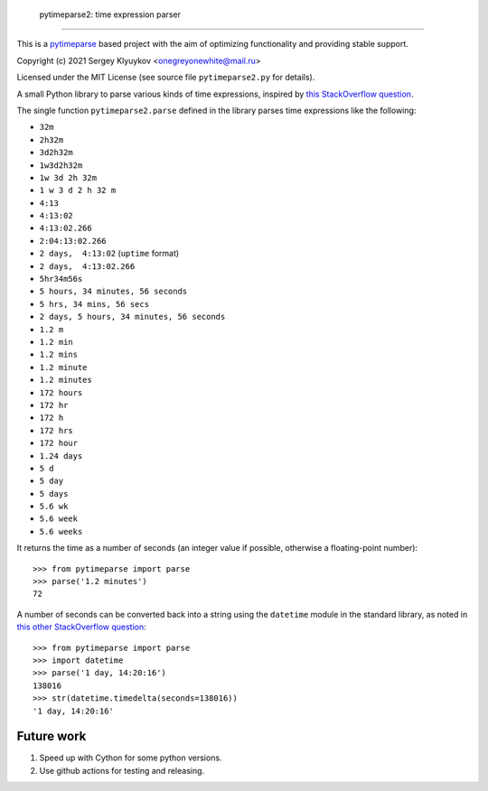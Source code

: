  pytimeparse2: time expression parser
=====================================

This is a `pytimeparse <https://github.com/wroberts/pytimeparse>`_ based project with the aim of optimizing functionality and providing stable support.

Copyright (c) 2021 Sergey Klyuykov <onegreyonewhite@mail.ru>

Licensed under the MIT License (see source file ``pytimeparse2.py`` for
details).

A small Python library to parse various kinds of time expressions,
inspired by
`this StackOverflow question <http://stackoverflow.com/questions/4628122/how-to-construct-a-timedelta-object-from-a-simple-string>`_.

The single function ``pytimeparse2.parse`` defined in the library parses time
expressions like the following:

- ``32m``
- ``2h32m``
- ``3d2h32m``
- ``1w3d2h32m``
- ``1w 3d 2h 32m``
- ``1 w 3 d 2 h 32 m``
- ``4:13``
- ``4:13:02``
- ``4:13:02.266``
- ``2:04:13:02.266``
- ``2 days,  4:13:02`` (``uptime`` format)
- ``2 days,  4:13:02.266``
- ``5hr34m56s``
- ``5 hours, 34 minutes, 56 seconds``
- ``5 hrs, 34 mins, 56 secs``
- ``2 days, 5 hours, 34 minutes, 56 seconds``
- ``1.2 m``
- ``1.2 min``
- ``1.2 mins``
- ``1.2 minute``
- ``1.2 minutes``
- ``172 hours``
- ``172 hr``
- ``172 h``
- ``172 hrs``
- ``172 hour``
- ``1.24 days``
- ``5 d``
- ``5 day``
- ``5 days``
- ``5.6 wk``
- ``5.6 week``
- ``5.6 weeks``

It returns the time as a number of seconds (an integer value if
possible, otherwise a floating-point number)::

    >>> from pytimeparse import parse
    >>> parse('1.2 minutes')
    72

A number of seconds can be converted back into a string using the
``datetime`` module in the standard library, as noted in
`this other StackOverflow question <http://stackoverflow.com/questions/538666/python-format-timedelta-to-string>`_::

    >>> from pytimeparse import parse
    >>> import datetime
    >>> parse('1 day, 14:20:16')
    138016
    >>> str(datetime.timedelta(seconds=138016))
    '1 day, 14:20:16'

Future work
-----------

1. Speed up with Cython for some python versions.
2. Use github actions for testing and releasing.
